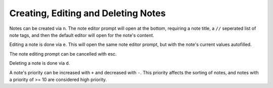 Creating, Editing and Deleting Notes
====================================

Notes can be created via ``n``. The note editor prompt will open at the bottom,
requiring a note title, a ``//`` seperated list of note tags, and then the default
editor will open for the note's content.

Editing a note is done via ``e``. This will open the same note editor prompt, but
with the note's current values autofilled.

The note editing prompt can be cancelled with esc.

Deleting a note is done via ``d``.

A note's priority can be increased with ``+`` and decreased with ``-``. This
priority affects the sorting of notes, and notes with a priority of >= 10 are
considered high priority.
